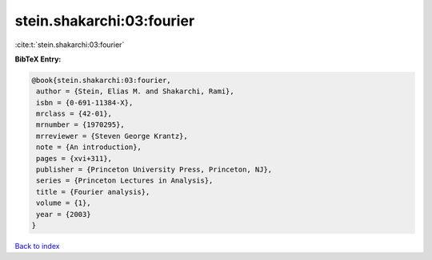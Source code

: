 stein.shakarchi:03:fourier
==========================

:cite:t:`stein.shakarchi:03:fourier`

**BibTeX Entry:**

.. code-block:: bibtex

   @book{stein.shakarchi:03:fourier,
    author = {Stein, Elias M. and Shakarchi, Rami},
    isbn = {0-691-11384-X},
    mrclass = {42-01},
    mrnumber = {1970295},
    mrreviewer = {Steven George Krantz},
    note = {An introduction},
    pages = {xvi+311},
    publisher = {Princeton University Press, Princeton, NJ},
    series = {Princeton Lectures in Analysis},
    title = {Fourier analysis},
    volume = {1},
    year = {2003}
   }

`Back to index <../By-Cite-Keys.html>`_
